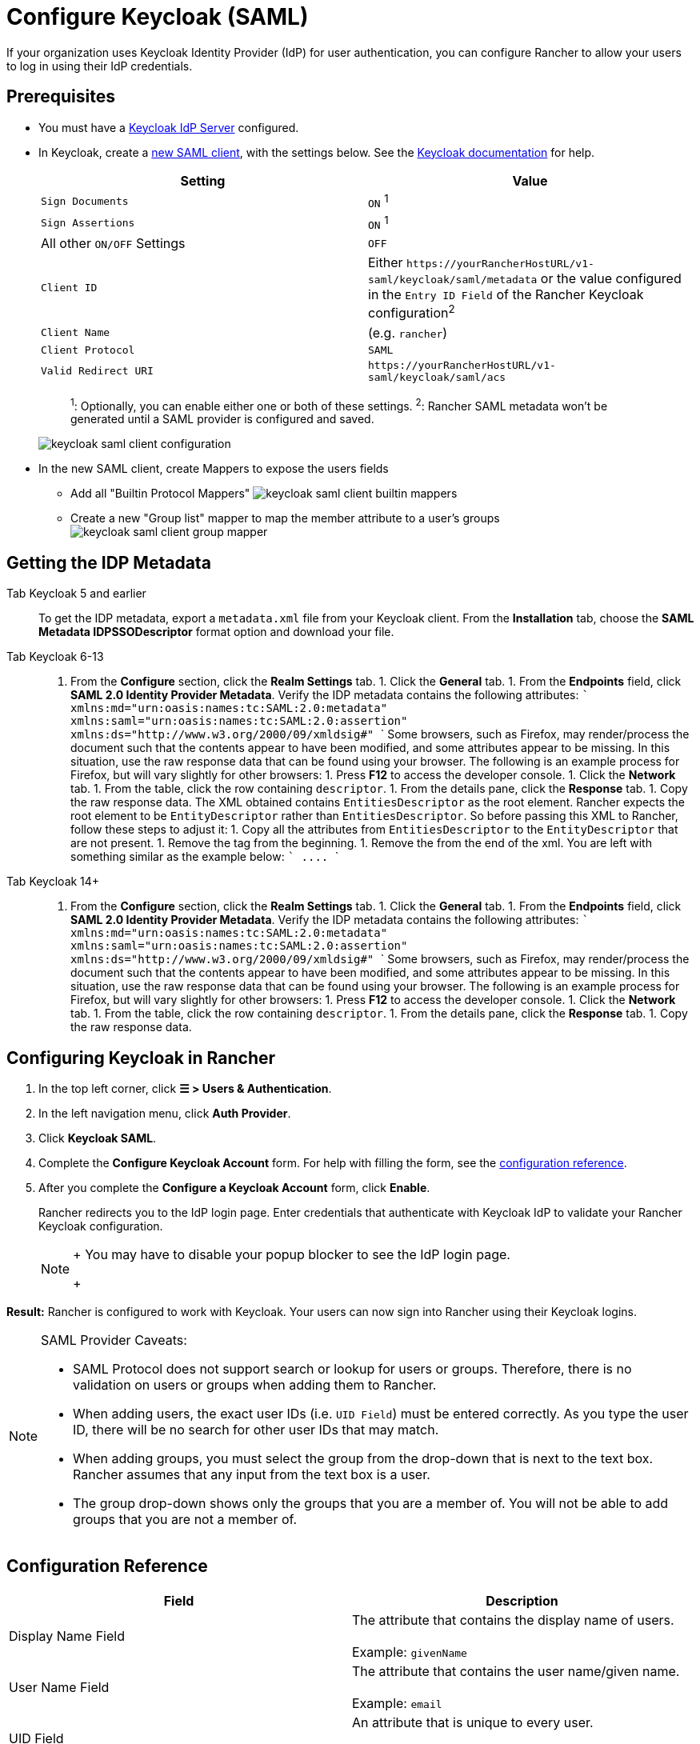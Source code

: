 = Configure Keycloak (SAML)
:description: Create a Keycloak SAML client and configure Rancher to work with Keycloak. By the end your users will be able to sign into Rancher using their Keycloak logins

If your organization uses Keycloak Identity Provider (IdP) for user authentication, you can configure Rancher to allow your users to log in using their IdP credentials.

== Prerequisites

* You must have a https://www.keycloak.org/guides#getting-started[Keycloak IdP Server] configured.
* In Keycloak, create a https://www.keycloak.org/docs/latest/server_admin/#saml-clients[new SAML client], with the settings below. See the https://www.keycloak.org/docs/latest/server_admin/#saml-clients[Keycloak documentation] for help.
+
|===
| Setting | Value

| `Sign Documents`
| `ON` ^1^

| `Sign Assertions`
| `ON` ^1^

| All other `ON/OFF` Settings
| `OFF`

| `Client ID`
| Either `+https://yourRancherHostURL/v1-saml/keycloak/saml/metadata+` or the value configured in the `Entry ID Field` of the Rancher Keycloak configuration^2^

| `Client Name`
| +++<CLIENT_NAME>+++(e.g. `rancher`)+++</CLIENT_NAME>+++

| `Client Protocol`
| `SAML`

| `Valid Redirect URI`
| `+https://yourRancherHostURL/v1-saml/keycloak/saml/acs+`
|===
+
____
^1^: Optionally, you can enable either one or both of these settings.
^2^: Rancher SAML metadata won't be generated until a SAML provider is configured and saved.
____
+
image::/img/keycloak/keycloak-saml-client-configuration.png[]

* In the new SAML client, create Mappers to expose the users fields
 ** Add all "Builtin Protocol Mappers"
image:/img/keycloak/keycloak-saml-client-builtin-mappers.png[]
 ** Create a new "Group list" mapper to map the member attribute to a user's groups
image:/img/keycloak/keycloak-saml-client-group-mapper.png[]

== Getting the IDP Metadata

[tabs]
====
Tab Keycloak 5 and earlier::
+
To get the IDP metadata, export a `metadata.xml` file from your Keycloak client. From the **Installation** tab, choose the **SAML Metadata IDPSSODescriptor** format option and download your file. 

Tab Keycloak 6-13::
+
1. From the **Configure** section, click the **Realm Settings** tab. 1. Click the **General** tab. 1. From the **Endpoints** field, click **SAML 2.0 Identity Provider Metadata**. Verify the IDP metadata contains the following attributes: ``` xmlns:md="urn:oasis:names:tc:SAML:2.0:metadata" xmlns:saml="urn:oasis:names:tc:SAML:2.0:assertion" xmlns:ds="http://www.w3.org/2000/09/xmldsig#" ``` Some browsers, such as Firefox, may render/process the document such that the contents appear to have been modified, and some attributes appear to be missing. In this situation, use the raw response data that can be found using your browser. The following is an example process for Firefox, but will vary slightly for other browsers: 1. Press **F12** to access the developer console. 1. Click the **Network** tab. 1. From the table, click the row containing `descriptor`. 1. From the details pane, click the **Response** tab. 1. Copy the raw response data. The XML obtained contains `EntitiesDescriptor` as the root element. Rancher expects the root element to be `EntityDescriptor` rather than `EntitiesDescriptor`. So before passing this XML to Rancher, follow these steps to adjust it: 1. Copy all the attributes from `EntitiesDescriptor` to the `EntityDescriptor` that are not present. 1. Remove the `+++<EntitiesDescriptor>+++` tag from the beginning. 1. Remove the `+++</EntitiesDescriptor>+++` from the end of the xml. You are left with something similar as the example below: ``` +++<EntityDescriptor xmlns="urn:oasis:names:tc:SAML:2.0:metadata" xmlns:dsig="http://www.w3.org/2000/09/xmldsig#" entityID="https://{KEYCLOAK-URL}/auth/realms/{REALM-NAME}">+++\....+++</EntityDescriptor>+++ ``` 

Tab Keycloak 14+::
+
1. From the **Configure** section, click the **Realm Settings** tab. 1. Click the **General** tab. 1. From the **Endpoints** field, click **SAML 2.0 Identity Provider Metadata**. Verify the IDP metadata contains the following attributes: ``` xmlns:md="urn:oasis:names:tc:SAML:2.0:metadata" xmlns:saml="urn:oasis:names:tc:SAML:2.0:assertion" xmlns:ds="http://www.w3.org/2000/09/xmldsig#" ``` Some browsers, such as Firefox, may render/process the document such that the contents appear to have been modified, and some attributes appear to be missing. In this situation, use the raw response data that can be found using your browser. The following is an example process for Firefox, but will vary slightly for other browsers: 1. Press **F12** to access the developer console. 1. Click the **Network** tab. 1. From the table, click the row containing `descriptor`. 1. From the details pane, click the **Response** tab. 1. Copy the raw response data.
====

== Configuring Keycloak in Rancher

. In the top left corner, click *☰ > Users & Authentication*.
. In the left navigation menu, click *Auth Provider*.
. Click *Keycloak SAML*.
. Complete the *Configure Keycloak Account* form. For help with filling the form, see the <<configuration-reference,configuration reference>>.
. After you complete the *Configure a Keycloak Account* form, click *Enable*.
+
Rancher redirects you to the IdP login page. Enter credentials that authenticate with Keycloak IdP to validate your Rancher Keycloak configuration.
+

[NOTE]
====
+
You may have to disable your popup blocker to see the IdP login page.
+
====


*Result:* Rancher is configured to work with Keycloak. Your users can now sign into Rancher using their Keycloak logins.

[NOTE]
.SAML Provider Caveats:
====

* SAML Protocol does not support search or lookup for users or groups. Therefore, there is no validation on users or groups when adding them to Rancher.
* When adding users, the exact user IDs (i.e. `UID Field`) must be entered correctly. As you type the user ID, there will be no search for other  user IDs that may match.
* When adding groups, you must select the group from the drop-down that is next to the text box. Rancher assumes that any input from the text box is a user.
* The group drop-down shows only the groups that you are a member of. You will not be able to add groups that you are not a member of.
====


== Configuration Reference

|===
| Field | Description

| Display Name Field
| The attribute that contains the display name of users. +
 +
Example: `givenName`

| User Name Field
| The attribute that contains the user name/given name. +
 +
Example: `email`

| UID Field
| An attribute that is unique to every user. +
 +
Example: `email`

| Groups Field
| Make entries for managing group memberships. +
 +
Example: `member`

| Entity ID Field
| The ID that needs to be configured as a client ID in the Keycloak client. +
 +
Default: `+https://yourRancherHostURL/v1-saml/keycloak/saml/metadata+`

| Rancher API Host
| The URL for your Rancher Server.

| Private Key / Certificate
| A key/certificate pair to create a secure shell between Rancher and your IdP.

| IDP-metadata
| The `metadata.xml` file that you exported from your IdP server.
|===

[TIP]
====

You can generate a key/certificate pair using an openssl command. For example:

openssl req -x509 -sha256 -nodes -days 365 -newkey rsa:2048 -keyout myservice.key -out myservice.cert
====


== Annex: Troubleshooting

If you are experiencing issues while testing the connection to the Keycloak server, first double-check the configuration option of your SAML client. You may also inspect the Rancher logs to help pinpointing the problem cause. Debug logs may contain more detailed information about the error. Please refer to link:../../../../faq/technical-items.adoc#how-can-i-enable-debug-logging[How can I enable debug logging] in this documentation.

=== You are not redirected to Keycloak

When you click on *Authenticate with Keycloak*, you are not redirected to your IdP.

* Verify your Keycloak client configuration.
* Make sure `Force Post Binding` set to `OFF`.

=== Forbidden message displayed after IdP login

You are correctly redirected to your IdP login page and you are able to enter your credentials, however you get a `Forbidden` message afterwards.

* Check the Rancher debug log.
* If the log displays `ERROR: either the Response or Assertion must be signed`, make sure either `Sign Documents` or `Sign assertions` is set to `ON` in your Keycloak client.

=== HTTP 502 when trying to access /v1-saml/keycloak/saml/metadata

This is usually due to the metadata not being created until a SAML provider is configured.
Try configuring and saving keycloak as your SAML provider and then accessing the metadata.

=== Keycloak Error: "We're sorry, failed to process response"

* Check your Keycloak log.
* If the log displays `failed: org.keycloak.common.VerificationException: Client does not have a public key`, set `Encrypt Assertions` to `OFF` in your Keycloak client.

=== Keycloak Error: "We're sorry, invalid requester"

* Check your Keycloak log.
* If the log displays `request validation failed: org.keycloak.common.VerificationException: SigAlg was null`, set `Client Signature Required` to `OFF` in your Keycloak client.
